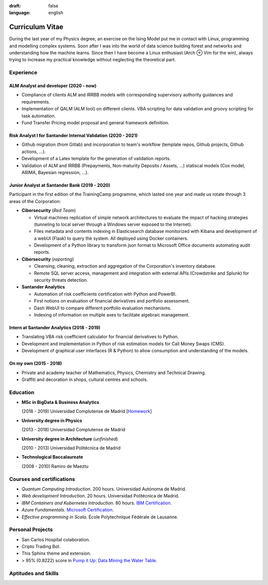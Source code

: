 :draft: false
:language: english

================
Curriculum Vitae
================

During the last year of my Physics degree, an exercise on the Ising Model put me in contact with Linux, programming and modelling complex systems. Soon after I was into the world of data science building forest and networks and understanding how the machine learns. Since then I have become a Linux enthusiast (Arch ⊕ Vim for the win), always trying to increase my practical knowledge without neglecting the theoretical part.


Experience
==========

ALM Analyst and developer (2020 - now)
--------------------------------------

* Compliance of clients ALM and IRRBB models with corresponding supervisory authority guidances and requirements.
* Implementation of QALM (ALM tool) on different clients. VBA scripting for data validation and groovy scripting for task automation.
* Fund Transfer Pricing model proposal and general framework definition.

Risk Analyst I for Santander Internal Validation (2020 - 2021)
--------------------------------------------------------------

* Github migration (from Gitlab) and incorporation to team's workflow (template repos, Github projects, Github actions, …).
* Development of a Latex template for the generation of validation reports.
* Validation of ALM and IRRBB (Prepayments, Non-maturity Deposits / Assets, …) statiscal models (Cox model, ARIMA, Bayesian regression, …).


Junior Analyst at Santander Bank (2019 - 2020)
----------------------------------------------

Participant in the first edition of the TrainingCamp programme, which
lasted one year and made us rotate through 3 areas of the Corporation:

* **Cibersecurity** (*Red Team*)

  * Virtual machines replication of simple network architectures to evaluate the impact of hacking strategies (tunneling to local server through a Windows server exposed to the Internet).
  * Files metadata and contents indexing in Elasticsearch database monitorized with Kibana and development of a webUI (Flask) to query the system. All deployed using Docker containers.
  * Development of a Python library to transform json format to Microsoft Office documents automating audit reports.

* **Cibersecurity** (*reporting*)

  * Cleansing, cleaning, extraction and aggregation of the Corporation's
    inventory database.
  * Remote SQL server access, management and integration with external APIs (Crowdstrike and Splunk) for security threats detection.

* **Santander Analytics**

  * Automation of risk coefficients certification with Python and PowerBI.
  * First notions on evaluation of financial derivatives and portfolio assessment.
  * Dash WebUI to compare different portfolio evaluation mechanisms.
  * Indexing of information on multiple axes to facilitate algebraic management.


Intern at Santander Analytics (2018 - 2019)
-------------------------------------------

* Translating VBA risk coefficient calculator for financial derivatives to Python.
* Development and implementation in Python of risk estimation models for Call Money Swaps (CMS).
* Development of graphical user interfaces (R & Python) to allow consumption and understanding of the models.


On my own (2015 - 2018)
-----------------------

* Private and academy teacher of Mathematics, Physics, Chemistry and Technical
  Drawing.
* Graffiti and decoration in shops, cultural centres and schools.


Education
=========

* **MSc in BigData & Business Analytics**

  (2018 - 2019) Universidad Complutense de Madrid
  [`Homework <https://santibreo.github.io/2019-BigData_master/>`_]
* **University degree in Physics**

  (2013 - 2018) Universidad Complutense de Madrid
* **University degree in Architecture** (*unfinished*)

  (2010 - 2013) Universidad Politécnica de Madrid
* **Technological Baccalaureate**

  (2008 - 2010) Ramiro de Maeztu


Courses and certifications
==========================

* *Quantum Computing Introduction*. 200 hours. Universidad Autónoma de Madrid.
* *Web development Introduction*. 20 hours. Universidad Politécnica de Madrid.
* *IBM Containers and Kubernetes Introduction*. 80 hours.
  `IBM Certification <https://www.credly.com/badges/a165823c-0b13-45af-804e-eb5e4f549f5d/public_url>`_.
* *Azure Fundamentals*. `Microsoft Certification <https://www.credly.com/badges/77572e06-6238-43c7-b561-67660ff8c9d4/public_url>`_.
* *Effective programming in Scala*. École Polytechnique Fédérale de Lausanne.

Personal Projects
=================

* San Carlos Hospital colaboration.
* Cripto Trading Bot.
* This Sphinx theme and extension.
* > 95% (0.8222) score in
  `Pump it Up: Data Mining the Water Table <https://www.drivendata.org/competitions/7/pump-it-up-data-mining-the-water-table/leaderboard/>`_.


Aptitudes and Skills
====================

.. aptitudes:: cv-aptitudes.json

